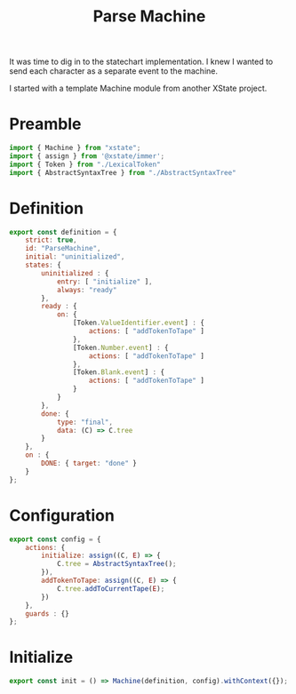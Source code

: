#+TITLE: Parse Machine
#+PROPERTY: header-args    :comments both :tangle ../src/ParseMachine.js

It was time to dig in to the statechart implementation. I knew I wanted to send each character as a separate event to the machine.

I started with a template Machine module from another XState project.

* Preamble

#+begin_src js
import { Machine } from "xstate";
import { assign } from '@xstate/immer';
import { Token } from "./LexicalToken"
import { AbstractSyntaxTree } from "./AbstractSyntaxTree"
#+end_src

* Definition
#+begin_src js
export const definition = {
    strict: true,
    id: "ParseMachine",
    initial: "uninitialized",
    states: {
        uninitialized : {
            entry: [ "initialize" ],
            always: "ready"
        },
        ready : {
            on: {
                [Token.ValueIdentifier.event] : {
                    actions: [ "addTokenToTape" ]
                },
                [Token.Number.event] : {
                    actions: [ "addTokenToTape" ]
                },
                [Token.Blank.event] : {
                    actions: [ "addTokenToTape" ]
                }
            }
        },
        done: {
            type: "final",
            data: (C) => C.tree
        }
    },
    on : {
        DONE: { target: "done" }
    }
};
#+end_src

* Configuration

#+begin_src js
export const config = {
    actions: {
        initialize: assign((C, E) => {
            C.tree = AbstractSyntaxTree();
        }),
        addTokenToTape: assign((C, E) => {
            C.tree.addToCurrentTape(E);
        })
    },
    guards : {}
};
#+end_src

* Initialize

#+begin_src js
export const init = () => Machine(definition, config).withContext({});
#+end_src
